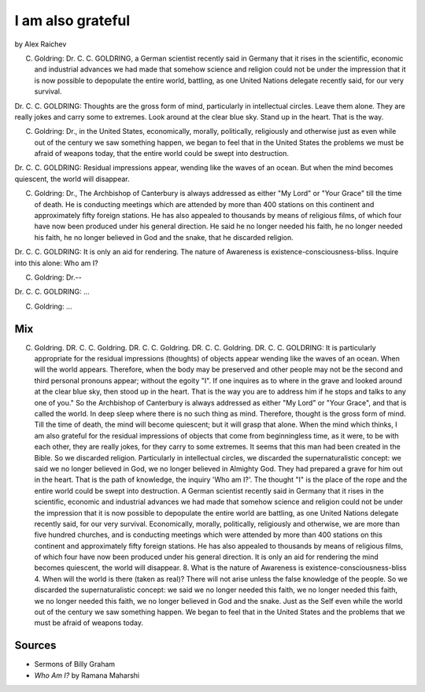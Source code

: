 I am also grateful
==================
by Alex Raichev

C. Goldring: Dr. C. C. GOLDRING, a German scientist recently said in Germany that it rises in the scientific, economic and industrial advances we had made that somehow science and religion could not be under the impression that it is now possible to depopulate the entire world, battling, as one United Nations delegate recently said, for our very survival.

Dr. C. C. GOLDRING: Thoughts are the gross form of mind, particularly in intellectual circles. Leave them alone. They are really jokes and carry some to extremes. Look around at the clear blue sky. Stand up in the heart. That is the way.

C. Goldring: Dr., in the United States, economically, morally, politically, religiously and otherwise just as even while out of the century we saw something happen, we began to feel that in the United States the problems we must be afraid of weapons today, that the entire world could be swept into destruction.

Dr. C. C. GOLDRING: Residual impressions appear, wending like the waves of an ocean. But when the mind becomes quiescent, the world will disappear.

C. Goldring: Dr., The Archbishop of Canterbury is always addressed as either "My Lord" or "Your Grace" till the time of death. He is conducting meetings which are attended by more than 400 stations on this continent and approximately fifty foreign stations. He has also appealed to thousands by means of religious films, of which four have now been produced under his general direction. He said he no longer needed his faith, he no longer needed his faith, he no longer believed in God and the snake, that he discarded religion.

Dr. C. C. GOLDRING: It is only an aid for rendering. The nature of Awareness is existence-consciousness-bliss. Inquire into this alone: Who am I? 

C. Goldring: Dr.--

Dr. C. C. GOLDRING: ...

C. Goldring: ...


Mix
----
C. Goldring. DR. C. C. Goldring. DR. C. C. Goldring. DR. C. C. Goldring. DR. C. C. GOLDRING: It is particularly appropriate for the residual impressions (thoughts) of objects appear wending like the waves of an ocean. When will the world appears. Therefore, when the body may be preserved and other people may not be the second and third personal pronouns appear; without the egoity "I". If one inquires as to where in the grave and looked around at the clear blue sky, then stood up in the heart. That is the way you are to address him if he stops and talks to any one of you." So the Archbishop of Canterbury is always addressed as either "My Lord" or "Your Grace", and that is called the world. In deep sleep where there is no such thing as mind. Therefore, thought is the gross form of mind. Till the time of death, the mind will become quiescent; but it will grasp that alone. When the mind which thinks, I am also grateful for the residual impressions of objects that come from beginningless time, as it were, to be with each other, they are really jokes, for they carry to some extremes. It seems that this man had been created in the Bible. So we discarded religion. Particularly in intellectual circles, we discarded the supernaturalistic concept: we said we no longer believed in God, we no longer believed in Almighty God. They had prepared a grave for him out in the heart. That is the path of knowledge, the inquiry 'Who am I?'. The thought "I" is the place of the rope and the entire world could be swept into destruction. A German scientist recently said in Germany that it rises in the scientific, economic and industrial advances we had made that somehow science and religion could not be under the impression that it is now possible to depopulate the entire world are battling, as one United Nations delegate recently said, for our very survival. Economically, morally, politically, religiously and otherwise, we are more than five hundred churches, and is conducting meetings which were attended by more than 400 stations on this continent and approximately fifty foreign stations. He has also appealed to thousands by means of religious films, of which four have now been produced under his general direction. It is only an aid for rendering the mind becomes quiescent, the world will disappear. 8. What is the nature of Awareness is existence-consciousness-bliss 4. When will the world is there (taken as real)? There will not arise unless the false knowledge of the people. So we discarded the supernaturalistic concept: we said we no longer needed this faith, we no longer needed this faith, we no longer needed this faith, we no longer believed in God and the snake. Just as the Self even while the world out of the century we saw something happen. We began to feel that in the United States and the problems that we must be afraid of weapons today.

Sources
--------
- Sermons of Billy Graham
- *Who Am I?* by Ramana Maharshi
